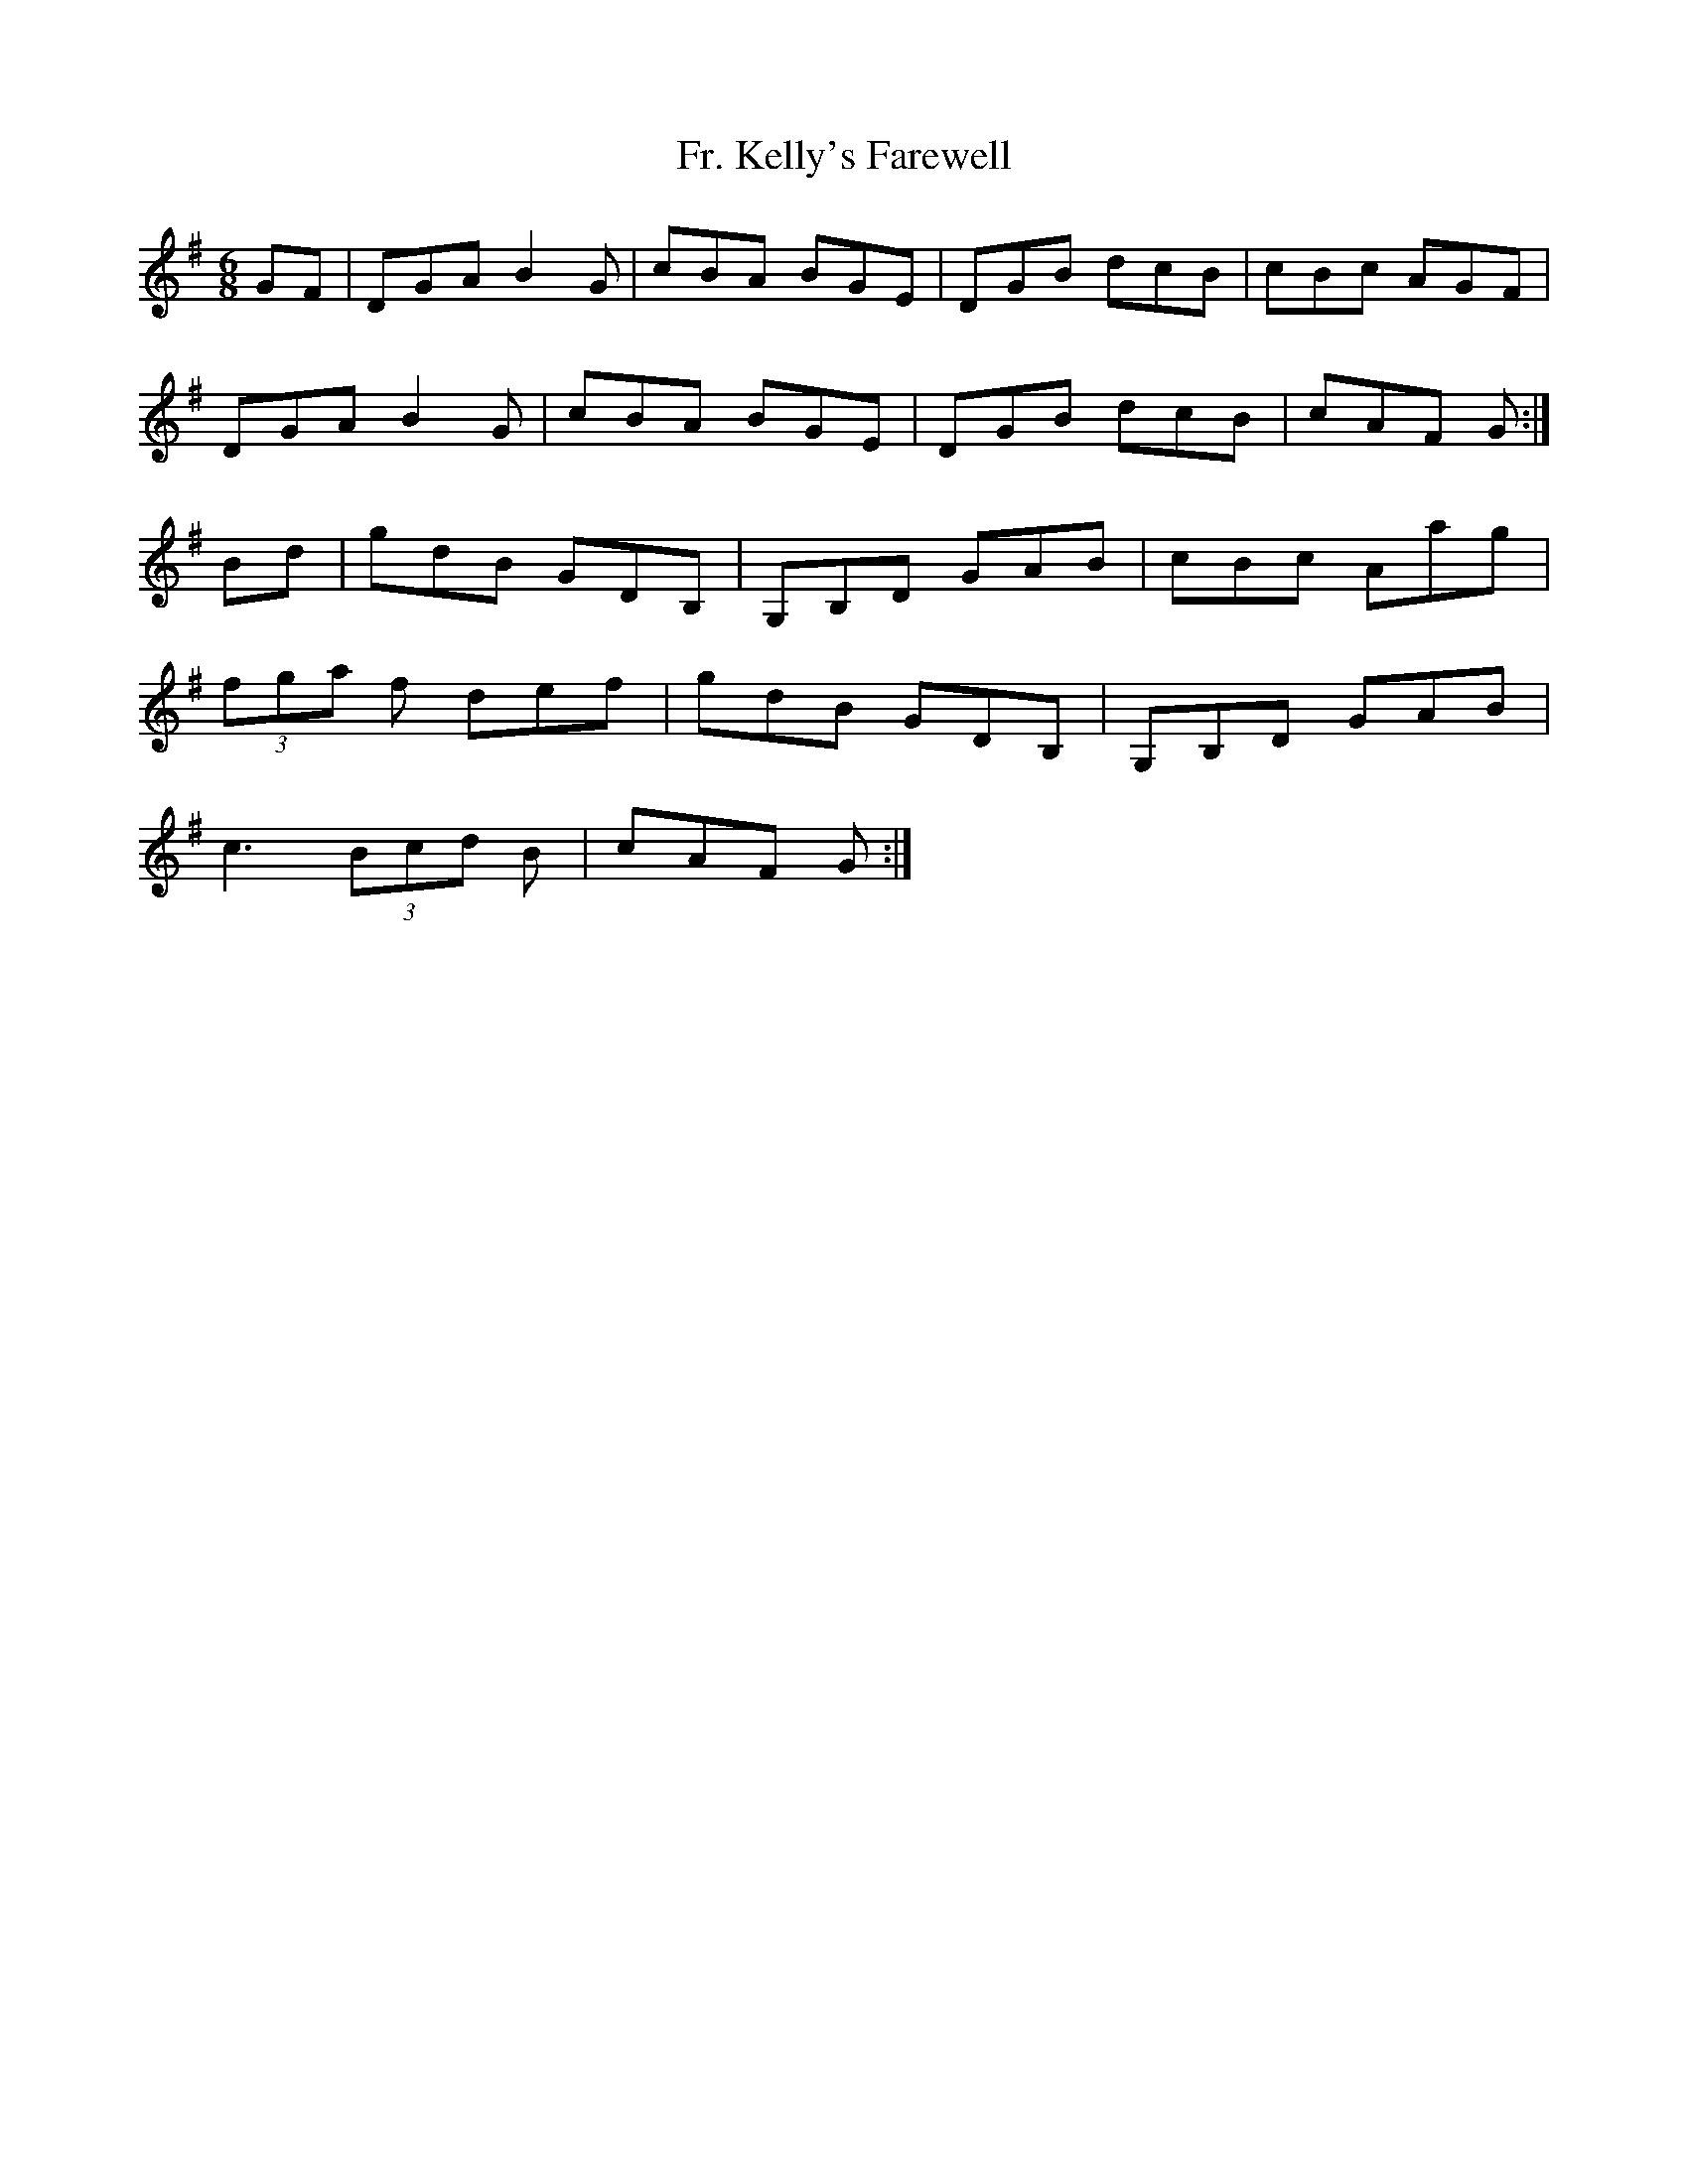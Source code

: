 X: 13935
T: Fr. Kelly's Farewell
R: jig
M: 6/8
K: Gmajor
GF|DGA B2G|cBA BGE|DGB dcB|cBc AGF|
DGA B2G|cBA BGE|DGB dcB|cAF G:|
Bd|gdB GDB,|G,B,D GAB|cBc Aag|
(3fga f def|gdB GDB,|G,B,D GAB|
c3 (3Bcd B|cAF G:|

